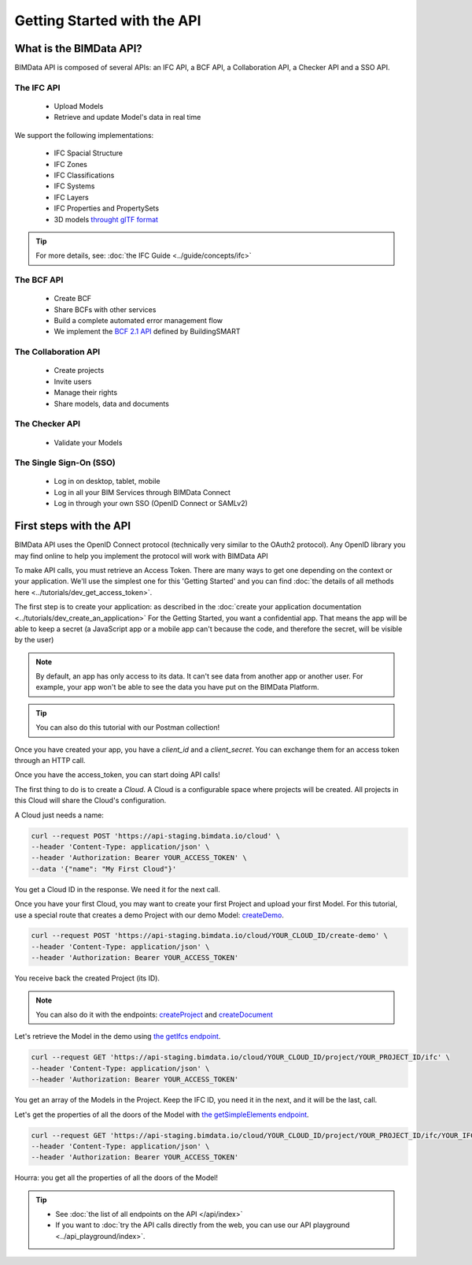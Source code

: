 =============================
Getting Started with the API
=============================

..
    excerpt
        What is the BIMData API? Learn about it.
    endexcerpt

What is the BIMData API?
========================

BIMData API is composed of several APIs: an IFC API, a BCF API, a Collaboration API, a Checker API and a SSO API.

The IFC API
-----------

 * Upload Models
 * Retrieve and update Model's data in real time

We support the following implementations:

  * IFC Spacial Structure
  * IFC Zones
  * IFC Classifications
  * IFC Systems
  * IFC Layers
  * IFC Properties and PropertySets
  * 3D models `throught glTF format <https://www.khronos.org/gltf/>`_

.. tip::

    For more details, see: :doc:`the IFC Guide <../guide/concepts/ifc>`

The BCF API
-----------

 * Create BCF
 * Share BCFs with other services
 * Build a complete automated error management flow
 * We implement the `BCF 2.1 API <https://github.com/buildingSMART/BCF-API>`_ defined by BuildingSMART


The Collaboration API
---------------------

 * Create projects
 * Invite users
 * Manage their rights
 * Share models, data and documents


The Checker API
---------------

 * Validate your Models


The Single Sign-On (SSO)
------------------------

 * Log in on desktop, tablet, mobile
 * Log in all your BIM Services through BIMData Connect
 * Log in through your own SSO (OpenID Connect or SAMLv2)


First steps with the API
========================

BIMData API uses the OpenID Connect protocol (technically very similar to the OAuth2 protocol). 
Any OpenID library you may find online to help you implement the protocol will work with BIMData API

To make API calls, you must retrieve an Access Token. There are many ways to get one depending on the context or your application.
We'll use the simplest one for this 'Getting Started' and you can find :doc:`the details of all methods here <../tutorials/dev_get_access_token>`.

The first step is to create your application: as described in the :doc:`create your application documentation <../tutorials/dev_create_an_application>`
For the Getting Started, you want a confidential app.
That means the app will be able to keep a secret (a JavaScript app or a mobile app can't because the code, and therefore the secret, will be visible by the user)

.. note:: 

 By default, an app has only access to its data. It can't see data from another app or another user. For example, your app won't be able to see the data you have put on the BIMData Platform.

.. tip:: 

    You can also do this tutorial with our Postman collection!

Once you have created your app, you have a *client_id* and a *client_secret*.
You can exchange them for an access token through an HTTP call. 

.. seealso::
 
    See :doc:`Get Access Token documentation for further information <../tutorials/dev_get_access_token>`

Once you have the access_token, you can start doing API calls!

The first thing to do is to create a *Cloud*. A Cloud is a configurable space where projects will be created. 
All projects in this Cloud will share the Cloud's configuration.

.. seealso::

    `See Create Cloud endpoint in the API Ref <../api/index.html#createCloud>`_

A Cloud just needs a name:

.. code-block:: bash

 curl --request POST 'https://api-staging.bimdata.io/cloud' \
 --header 'Content-Type: application/json' \
 --header 'Authorization: Bearer YOUR_ACCESS_TOKEN' \
 --data '{"name": "My First Cloud"}'

You get a Cloud ID in the response. We need it for the next call.

Once you have your first Cloud, you may want to create your first Project and upload your first Model.
For this tutorial, use a special route that creates a demo Project with our demo Model: `createDemo </api/index.html#createDemo>`_.


.. code-block:: bash

    curl --request POST 'https://api-staging.bimdata.io/cloud/YOUR_CLOUD_ID/create-demo' \
    --header 'Content-Type: application/json' \
    --header 'Authorization: Bearer YOUR_ACCESS_TOKEN'

You receive back the created Project (its ID).

.. note::
 
    You can also do it with the endpoints: `createProject <https://developers-staging.bimdata.io/api/index.html#createProject>`_ and `createDocument <https://developers-staging.bimdata.io/api/index.html#createDocument>`_


Let's retrieve the Model in the demo using `the getIfcs endpoint <https://developers-staging.bimdata.io/api/index.html#getIfcs>`_.


.. code-block:: bash

    curl --request GET 'https://api-staging.bimdata.io/cloud/YOUR_CLOUD_ID/project/YOUR_PROJECT_ID/ifc' \
    --header 'Content-Type: application/json' \
    --header 'Authorization: Bearer YOUR_ACCESS_TOKEN'


You get an array of the Models in the Project.
Keep the IFC ID, you need it in the next, and it will be the last, call.

Let's get the properties of all the doors of the Model with `the getSimpleElements endpoint <https://developers-staging.bimdata.io/api/index.html#getSimpleElements>`_.

.. code-block:: bash

    curl --request GET 'https://api-staging.bimdata.io/cloud/YOUR_CLOUD_ID/project/YOUR_PROJECT_ID/ifc/YOUR_IFC_ID/element/simple?type=IfcDoor' \
    --header 'Content-Type: application/json' \
    --header 'Authorization: Bearer YOUR_ACCESS_TOKEN'


Hourra: you get all the properties of all the doors of the Model!

.. tip::

    * See :doc:`the list of all endpoints on the API </api/index>`
    * If you want to :doc:`try the API calls directly from the web, you can use our API playground <../api_playground/index>`.

.. seealso::

    The tutorials in which you find the answers to the questions: 

    * :doc:`How can I share data between my app and BIMData Platform? </tutorials/api_share_data_app_platform>`
    * :doc:`How can I use BIMData Viewer with my uploaded models? </tutorials/api_use_viewer>`
